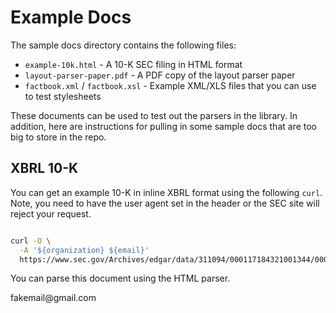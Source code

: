 * Example Docs

The sample docs directory contains the following files:

-  ~example-10k.html~ - A 10-K SEC filing in HTML format
-  ~layout-parser-paper.pdf~ - A PDF copy of the layout parser paper
-  ~factbook.xml~ / ~factbook.xsl~ - Example XML/XLS files that you
   can use to test stylesheets

These documents can be used to test out the parsers in the library. In
addition, here are instructions for pulling in some sample docs that are
too big to store in the repo.

** XBRL 10-K

You can get an example 10-K in inline XBRL format using the following
~curl~. Note, you need to have the user agent set in the header or the
SEC site will reject your request.

#+BEGIN_SRC bash

   curl -O \
     -A '${organization} ${email}'
     https://www.sec.gov/Archives/edgar/data/311094/000117184321001344/0001171843-21-001344.txt
#+END_SRC

You can parse this document using the HTML parser.

fakemail@gmail.com
